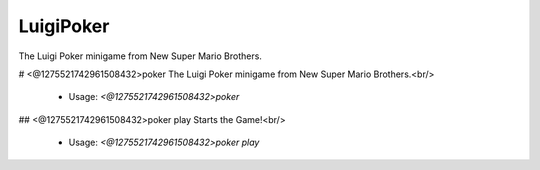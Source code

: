 LuigiPoker
==========

The Luigi Poker minigame from New Super Mario Brothers.

# <@1275521742961508432>poker
The Luigi Poker minigame from New Super Mario Brothers.<br/>
 - Usage: `<@1275521742961508432>poker`


## <@1275521742961508432>poker play
Starts the Game!<br/>
 - Usage: `<@1275521742961508432>poker play`



